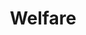 :PROPERTIES:
:ID:       3732f10b-eeac-401a-b9d1-f31f3b1766ba
:END:
#+title: Welfare

#+HUGO_AUTO_SET_LASTMOD: t
#+hugo_base_dir: ~/BrainDump/

#+hugo_section: notes

#+HUGO_TAGS: placeholder

#+OPTIONS: num:nil ^:{} toc:nil
